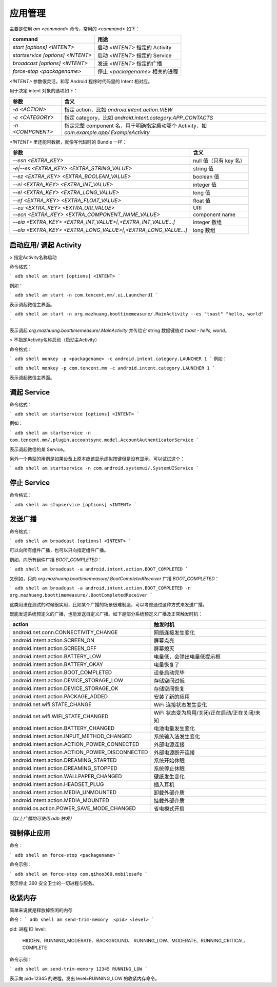应用管理
============

主要是使用 `am <command>` 命令，常用的 `<command>` 如下：

===================================== ====================================
command                                用途                            
===================================== ====================================
`start [options] <INTENT>`            启动 `<INTENT>` 指定的 Activity 
`startservice [options] <INTENT>`     启动 `<INTENT>` 指定的 Service  
`broadcast [options] <INTENT>`        发送 `<INTENT>` 指定的广播      
`force-stop <packagename>`            停止 `<packagename>` 相关的进程 
===================================== ====================================

`<INTENT>` 参数很灵活，和写 Android 程序时代码里的 Intent 相对应。

用于决定 intent 对象的选项如下：

===================================== ===================================================================================================
 参数                                  含义                                                                                        
===================================== ===================================================================================================
`-a <ACTION>`                          指定 action，比如 `android.intent.action.VIEW`                                              
`-c <CATEGORY>`                        指定 category，比如 `android.intent.category.APP_CONTACTS`                                  
`-n <COMPONENT>`                       指定完整 component 名，用于明确指定启动哪个 Activity，如 `com.example.app/.ExampleActivity` 
===================================== ===================================================================================================

`<INTENT>` 里还能带数据，就像写代码时的 Bundle 一样：

================================================================= ========================================================================
参数                                                               含义                               
================================================================= ========================================================================
 `--esn <EXTRA_KEY>`                                              null 值（只有 key 名）                 
 `-e|--es <EXTRA_KEY> <EXTRA_STRING_VALUE>`                       string 值                              
 `--ez <EXTRA_KEY> <EXTRA_BOOLEAN_VALUE>`                         boolean 值                            
 `--ei <EXTRA_KEY> <EXTRA_INT_VALUE>`                             integer 值                             
 `--el <EXTRA_KEY> <EXTRA_LONG_VALUE>`                            long 值                                
 `--ef <EXTRA_KEY> <EXTRA_FLOAT_VALUE>`                           float 值                               
 `--eu <EXTRA_KEY> <EXTRA_URI_VALUE>`                             URI                                    
 `--ecn <EXTRA_KEY> <EXTRA_COMPONENT_NAME_VALUE>`                 component name                         
 `--eia <EXTRA_KEY> <EXTRA_INT_VALUE>[,<EXTRA_INT_VALUE...]`      integer 数组                           
 `--ela <EXTRA_KEY> <EXTRA_LONG_VALUE>[,<EXTRA_LONG_VALUE...]`    long 数组                                
================================================================= ========================================================================



启动应用/ 调起 Activity
------------
> 指定Activity名称启动

命令格式：

```
adb shell am start [options] <INTENT>
```

例如：

```
adb shell am start -n com.tencent.mm/.ui.LauncherUI
```

表示调起微信主界面。

```
adb shell am start -n org.mazhuang.boottimemeasure/.MainActivity --es "toast" "hello, world"
```

表示调起 `org.mazhuang.boottimemeasure/.MainActivity` 并传给它 string 数据键值对 `toast - hello, world`。

> 不指定Activity名称启动（启动主Activity）

命令格式：

```
adb shell monkey -p <packagename> -c android.intent.category.LAUNCHER 1
```
例如：

```
adb shell monkey -p com.tencent.mm -c android.intent.category.LAUNCHER 1
```

表示调起微信主界面。

调起 Service
------------

命令格式：

```
adb shell am startservice [options] <INTENT>
```

例如：

```
adb shell am startservice -n com.tencent.mm/.plugin.accountsync.model.AccountAuthenticatorService
```

表示调起微信的某 Service。

另外一个典型的用例是如果设备上原本应该显示虚拟按键但是没有显示，可以试试这个：

```
adb shell am startservice -n com.android.systemui/.SystemUIService
```

停止 Service
------------

命令格式：

```
adb shell am stopservice [options] <INTENT>
```

发送广播
------------

命令格式：

```
adb shell am broadcast [options] <INTENT>
```

可以向所有组件广播，也可以只向指定组件广播。

例如，向所有组件广播 `BOOT_COMPLETED`：

```
adb shell am broadcast -a android.intent.action.BOOT_COMPLETED
```

又例如，只向 `org.mazhuang.boottimemeasure/.BootCompletedReceiver` 广播 `BOOT_COMPLETED`：

```
adb shell am broadcast -a android.intent.action.BOOT_COMPLETED -n org.mazhuang.boottimemeasure/.BootCompletedReceiver
```

这类用法在测试的时候很实用，比如某个广播的场景很难制造，可以考虑通过这种方式来发送广播。

既能发送系统预定义的广播，也能发送自定义广播。如下是部分系统预定义广播及正常触发时机：

================================================== ======================================================
action                                               触发时机   
================================================== ======================================================
 android.net.conn.CONNECTIVITY_CHANGE                网络连接发生变化                              
 android.intent.action.SCREEN_ON                     屏幕点亮                                      
 android.intent.action.SCREEN_OFF                    屏幕熄灭                                      
 android.intent.action.BATTERY_LOW                   电量低，会弹出电量低提示框                    
 android.intent.action.BATTERY_OKAY                  电量恢复了                                    
 android.intent.action.BOOT_COMPLETED                设备启动完毕                                  
 android.intent.action.DEVICE_STORAGE_LOW            存储空间过低                                  
 android.intent.action.DEVICE_STORAGE_OK             存储空间恢复                                  
 android.intent.action.PACKAGE_ADDED                 安装了新的应用                                
 android.net.wifi.STATE_CHANGE                       WiFi 连接状态发生变化                         
 android.net.wifi.WIFI_STATE_CHANGED                 WiFi 状态变为启用/关闭/正在启动/正在关闭/未知 
 android.intent.action.BATTERY_CHANGED               电池电量发生变化                              
 android.intent.action.INPUT_METHOD_CHANGED          系统输入法发生变化                            
 android.intent.action.ACTION_POWER_CONNECTED        外部电源连接                                  
 android.intent.action.ACTION_POWER_DISCONNECTED     外部电源断开连接                              
 android.intent.action.DREAMING_STARTED              系统开始休眠                                  
 android.intent.action.DREAMING_STOPPED              系统停止休眠                                  
 android.intent.action.WALLPAPER_CHANGED             壁纸发生变化                                  
 android.intent.action.HEADSET_PLUG                  插入耳机                                      
 android.intent.action.MEDIA_UNMOUNTED               卸载外部介质                                  
 android.intent.action.MEDIA_MOUNTED                 挂载外部介质                                  
 android.os.action.POWER_SAVE_MODE_CHANGED           省电模式开启
================================================== ======================================================

*（以上广播均可使用 adb 触发）*

强制停止应用
------------

命令：

```
adb shell am force-stop <packagename>
```

命令示例：

```
adb shell am force-stop com.qihoo360.mobilesafe
```

表示停止 360 安全卫士的一切进程与服务。

收紧内存
------------

简单来说就是释放掉空闲的内存

命令：
```
adb shell am send-trim-memory  <pid> <level>
```

pid: 进程 ID
level:
	HIDDEN、RUNNING_MODERATE、BACKGROUND、
	RUNNING_LOW、MODERATE、RUNNING_CRITICAL、COMPLETE

命令示例：

```
adb shell am send-trim-memory 12345 RUNNING_LOW
```

表示向 pid=12345 的进程，发出 level=RUNNING_LOW 的收紧内存命令。
